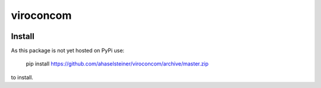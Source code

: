 ##########
viroconcom
##########

.. image:: https://travis-ci.org/ahaselsteiner/viroconcom.svg?branch=master
    :target: https://travis-ci.org/ahaselsteiner/viroconcom
    :alt: Build status

Install
-------
As this package is not yet hosted on PyPi use:

    pip install https://github.com/ahaselsteiner/viroconcom/archive/master.zip

to install.
